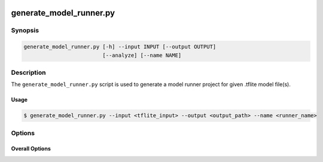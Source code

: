  .. _generate_model_runner-manpage:

.. program:: generate_model_runner.py

########################
generate_model_runner.py
########################

********
Synopsis
********

.. code-block::

    generate_model_runner.py [-h] --input INPUT [--output OUTPUT]
                             [--analyze] [--name NAME]

***********
Description
***********

The ``generate_model_runner.py`` script is used to generate a model runner project for given .tflite model file(s).

Usage
=====

.. code-block:: console

    $ generate_model_runner.py --input <tflite_input> --output <output_path> --name <runner_name>

*******
Options
*******


Overall Options
===============

.. option:: --input

    Full filepath of the input TensorFlow Lite file.
    Multiple entries are supported.

.. option:: --output

    Full filepath of the output directory where source files will be generated.

.. option:: --name <NAME>

    Name to use for the model runner.

.. option:: --analyze

    Analyze the output model. A report is printed showing the
    runtime memory footprint of the model.

.. option:: -h, --help

    Print help message. 
